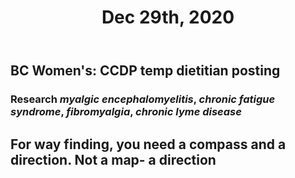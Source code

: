 #+TITLE: Dec 29th, 2020

** BC Women's: CCDP temp dietitian posting
*** Research [[myalgic encephalomyelitis]], [[chronic fatigue syndrome]], [[fibromyalgia]], [[chronic lyme disease]]
** For way finding, you need a compass and a direction. Not a map- a direction
